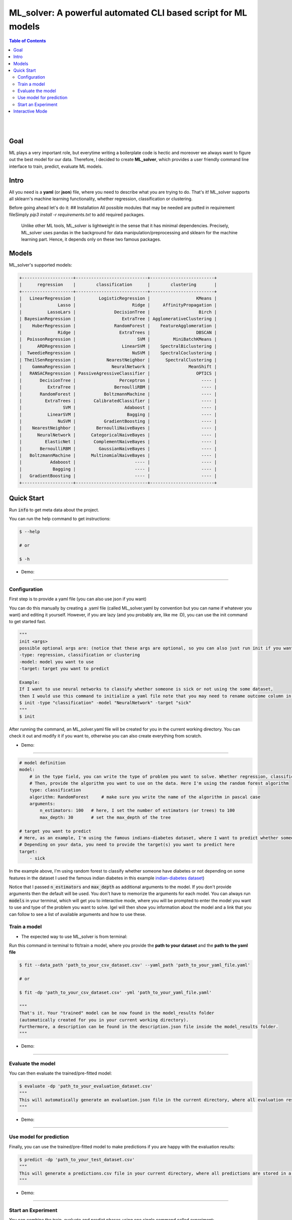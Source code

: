 =================================================================
ML_solver: A powerful automated CLI based script for ML models
=================================================================


.. contents:: Table of Contents
    :depth: 3

|
|

Goal
----
ML plays a very important role, but everytime writing a boilerplate code is hectic and moreover we always want to figure out the best model for our data.
Therefore, I decided to create **ML_solver**, which provides a user friendly command line interface to train, predict, evaluate ML models.

Intro
--------
All you need is a **yaml** (or **json**) file, where you need to describe what you are trying to do. That's it!
ML_solver supports all sklearn's machine learning functionality, whether regression, classification or clustering.

Before going ahead let's do it:
## Installation
All possible modules that may be needed are putted in requirement file\
Simply `pip3 install -r requirements.txt` to add required packages.

 Unlike other ML tools, ML_solver is lightweight in the sense that it has minimal dependencies.
 Precisely, ML_solver uses pandas in the background for data manipulation/preprocessing and sklearn for the machine
 learning part. Hence, it depends only on these two famous packages.

Models
-------

ML_solver's supported models:

.. code-block:: console

        +--------------------+----------------------------+-------------------------+
        |      regression    |        classification      |        clustering       |
        +--------------------+----------------------------+-------------------------+
        |   LinearRegression |         LogisticRegression |                  KMeans |
        |              Lasso |                      Ridge |     AffinityPropagation |
        |          LassoLars |               DecisionTree |                   Birch |
        | BayesianRegression |                  ExtraTree | AgglomerativeClustering |
        |    HuberRegression |               RandomForest |    FeatureAgglomeration |
        |              Ridge |                 ExtraTrees |                  DBSCAN |
        |  PoissonRegression |                        SVM |         MiniBatchKMeans |
        |      ARDRegression |                  LinearSVM |    SpectralBiclustering |
        |  TweedieRegression |                      NuSVM |    SpectralCoclustering |
        | TheilSenRegression |            NearestNeighbor |      SpectralClustering |
        |    GammaRegression |              NeuralNetwork |               MeanShift |
        |   RANSACRegression | PassiveAgressiveClassifier |                  OPTICS |
        |       DecisionTree |                 Perceptron |                    ---- |
        |          ExtraTree |               BernoulliRBM |                    ---- |
        |       RandomForest |           BoltzmannMachine |                    ---- |
        |         ExtraTrees |       CalibratedClassifier |                    ---- |
        |                SVM |                   Adaboost |                    ---- |
        |          LinearSVM |                    Bagging |                    ---- |
        |              NuSVM |           GradientBoosting |                    ---- |
        |    NearestNeighbor |        BernoulliNaiveBayes |                    ---- |
        |      NeuralNetwork |      CategoricalNaiveBayes |                    ---- |
        |         ElasticNet |       ComplementNaiveBayes |                    ---- |
        |       BernoulliRBM |         GaussianNaiveBayes |                    ---- |
        |   BoltzmannMachine |      MultinomialNaiveBayes |                    ---- |
        |           Adaboost |                       ---- |                    ---- |
        |            Bagging |                       ---- |                    ---- |
        |   GradientBoosting |                       ---- |                    ---- |
        +--------------------+----------------------------+-------------------------+

Quick Start
------------

Run :code:`info` to get meta data about the project.

You can run the help command to get instructions:

.. code-block:: console

    $ --help

    # or 

    $ -h
    
- Demo:

.. image:: ../gif/a.gif

---------------------------------------------------------------------------------------------------------

Configuration
##############

First step is to provide a yaml file (you can also use json if you want)

You can do this manually by creating a .yaml file (called ML_solver.yaml by convention but you can name if whatever you want)
and editing it yourself.
However, if you are lazy (and you probably are, like me :D), you can use the init command to get started fast.

.. code-block:: console

    """
    init <args>
    possible optional args are: (notice that these args are optional, so you can also just run init if you want)
    -type: regression, classification or clustering
    -model: model you want to use
    -target: target you want to predict
    
    Example:
    If I want to use neural networks to classify whether someone is sick or not using the some dataset,
    then I would use this command to initialize a yaml file note that you may need to rename outcome column in .csv to sick:
    $ init -type "classification" -model "NeuralNetwork" -target "sick"
    """
    $ init

After running the command, an ML_solver.yaml file will be created for you in the current working directory. You can
check it out and modify it if you want to, otherwise you can also create everything from scratch.

- Demo:

.. image:: ../gif/b.gif

-----------------------------------------------------------------------------------------------------------

.. code-block:: yaml

        # model definition
        model:
            # in the type field, you can write the type of problem you want to solve. Whether regression, classification or clustering
            # Then, provide the algorithm you want to use on the data. Here I'm using the random forest algorithm
            type: classification
            algorithm: RandomForest     # make sure you write the name of the algorithm in pascal case
            arguments:
                n_estimators: 100   # here, I set the number of estimators (or trees) to 100
                max_depth: 30       # set the max_depth of the tree

        # target you want to predict
        # Here, as an example, I'm using the famous indians-diabetes dataset, where I want to predict whether someone have diabetes or not.
        # Depending on your data, you need to provide the target(s) you want to predict here
        target:
            - sick

In the example above, I'm using random forest to classify whether someone have
diabetes or not depending on some features in the dataset
I used the famous indian diabetes in this example `indian-diabetes dataset <https://www.kaggle.com/uciml/pima-indians-diabetes-database>`_)

Notice that I passed :code:`n_estimators` and :code:`max_depth` as additional arguments to the model.
If you don't provide arguments then the default will be used.
You don't have to memorize the arguments for each model. You can always run :code:`models` in your terminal, which will
get you to interactive mode, where you will be prompted to enter the model you want to use and type of the problem
you want to solve. Igel will then show you information about the model and a link that you can follow to see
a list of available arguments and how to use these.

Train a model
##############

- The expected way to use ML_solver is from terminal:

Run this command in terminal to fit/train a model, where you provide the **path to your dataset** and the **path to the yaml file**

.. code-block:: console

    $ fit --data_path 'path_to_your_csv_dataset.csv' --yaml_path 'path_to_your_yaml_file.yaml'

    # or 

    $ fit -dp 'path_to_your_csv_dataset.csv' -yml 'path_to_your_yaml_file.yaml'

    """
    That's it. Your "trained" model can be now found in the model_results folder
    (automatically created for you in your current working directory).
    Furthermore, a description can be found in the description.json file inside the model_results folder.
    """

- Demo:

.. image:: ../gif/c.gif

--------------------------------------------------------------------------------------------------------

Evaluate the model
###################

You can then evaluate the trained/pre-fitted model:

.. code-block:: console

    $ evaluate -dp 'path_to_your_evaluation_dataset.csv'
    """
    This will automatically generate an evaluation.json file in the current directory, where all evaluation results are stored.
    """

- Demo:

.. image:: ../gif/d.gif

------------------------------------------------------------------------------------------------------

Use model for prediction
#########################

Finally, you can use the trained/pre-fitted model to make predictions if you are happy with the evaluation results:

.. code-block:: console

    $ predict -dp 'path_to_your_test_dataset.csv'
    """
    This will generate a predictions.csv file in your current directory, where all predictions are stored in a csv file
    """

- Demo:

.. image:: ../gif/e.gif

----------------------------------------------------------------------------------------------------------

Start an Experiment
####################

You can combine the train, evaluate and predict phases using one single command called experiment:

.. code-block:: console

    $ experiment -DP "path_to_train_data path_to_eval_data path_to_test_data" -yml "path_to_yaml_file"

    """
    This will run fit using train_data, evaluate using eval_data and further generate predictions using the test_data
    """

- Demo:

.. image:: ../gif/f.gif


Interactive Mode
------------------

This mode basically offers you the freedom to write arguments on your way.
You are not restricted to write the arguments directly when using the command.

This means practically that you can use the commands (fit, evaluate, predict, experiment etc.)
without specifying any additional arguments. For example:

..  code-block:: python

    fit

if you just write this and click enter, you will be prompted to provide the additional mandatory arguments.

